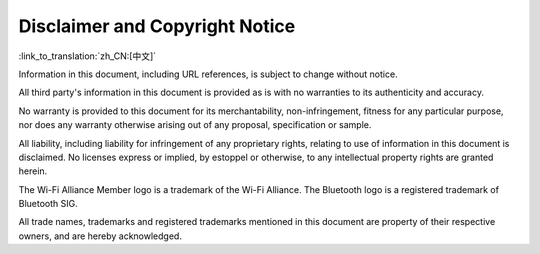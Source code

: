 Disclaimer and Copyright Notice
=================================

:link_to_translation:`zh_CN:[中文]`

Information in this document, including URL references, is subject to change without notice.

All third party's information in this document is provided as is with no warranties to its authenticity and accuracy.

No warranty is provided to this document for its merchantability, non-infringement, fitness for any particular purpose, nor does any warranty otherwise arising out of any proposal, specification or sample.

All liability, including liability for infringement of any proprietary rights, relating to use of information in this document is disclaimed. No licenses express or implied, by estoppel or otherwise, to any intellectual property rights are granted herein.

The Wi-Fi Alliance Member logo is a trademark of the Wi-Fi Alliance. The Bluetooth logo is a registered trademark of Bluetooth SIG.

All trade names, trademarks and registered trademarks mentioned in this document are property of their respective owners, and are hereby acknowledged.
